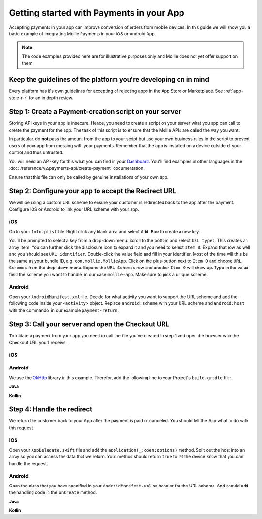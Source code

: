 Getting started with Payments in your App
=========================================

Accepting payments in your app can improve conversion of orders from mobile devices. In this guide we will show you a
basic example of integrating Mollie Payments in your iOS or Android App.

.. note:: The code examples provided here are for illustrative purposes only and Mollie does not yet offer support on them.

Keep the guidelines of the platform you're developing on in mind
----------------------------------------------------------------
Every platform has it's own guidelines for accepting of rejecting apps in the App Store or Marketplace. See
:ref:`app-store-r-r` for an in depth review.

Step 1: Create a Payment-creation script on your server
-------------------------------------------------------

Storing API keys in your app is insecure. Hence, you need to create a script on your server what you app can call to
create the payment for the app. The task of this script is to ensure that the Mollie APIs are called the way you want.

In particular, do **not** pass the amount from the app to your script but use your own business rules in the script to
prevent users of your app from messing with your payments. Remember that the app is installed on a device outside of
your control and thus untrusted.

You will need an API-key for this what you can find in your
`Dashboard <https://www.mollie.com/dashboard/developers/api-keys>`_. You'll find examples in other languages in the
:doc:`/reference/v2/payments-api/create-payment` documentation.

.. code-block:: php
      :linenos:

      <?php

      // You have validated you are communicating with a trusted installation of your app.

      $mollie = new \Mollie\Api\MollieApiClient();
      $mollie->setApiKey("live_dHar4XY7LxsDOtmnkVtjNVWXLSlXsM");
      $payment = $mollie->payments->create([
            "amount" => [
                  "currency" => "EUR",
                  "value" => "10.00",
            ],
            "description" => "Order 12345",
            "redirectUrl" => "mollie-app://payment-return",
            "webhookUrl" => "https://webshop.example.org/payments/webhook/",
            "metadata" => [
                  "order_id" => "12345",
            ],
      ]);

      return $payment->getCheckoutUrl();

Ensure that this file can only be called by genuine installations of your own app.

.. _apps-configure-redirect-url:

Step 2: Configure your app to accept the Redirect URL
-----------------------------------------------------
We will be using a custom URL scheme to ensure your customer is redirected back to the app after the payment. Configure
iOS or Android to link your URL scheme with your app.

iOS
^^^
Go to your ``Info.plist`` file. Right click any blank area and select ``Add Row`` to create a new key.

.. image:: images/ios-scheme_plist-1@2x.png

You’ll be prompted to select a key from a drop-down menu. Scroll to the bottom and select ``URL types``. This creates
an array item. You can further click the disclosure icon to expand it and you need to select ``Item 0``. Expand that
row as well and you should see ``URL identifier``. Double-click the value field and fill in your identifier. Most of the
time will this be the same as your bundle ID, e.g. ``com.mollie.MollieApp``. Click on the plus-button next to ``Item 0``
and choose ``URL Schemes`` from the drop-down menu. Expand the ``URL Schemes`` row and another ``Item 0`` will show up.
Type in the value-field the scheme you want to handle, in our case ``mollie-app``. Make sure to pick a unique scheme.

.. image:: images/ios-scheme_plist-2@2x.png

Android
^^^^^^^
Open your ``AndroidManifest.xml`` file. Decide for what activity you want to support the URL scheme and add the following
code inside your ``<activity>`` object. Replace ``android:scheme`` with your URL scheme and ``android:host`` with the
commando, in our example ``payment-return``.

.. code-block:: xml
      :linenos:

        <intent-filter>
            <data
                android:host="payment-return"
                android:scheme="mollie-app" />
            <action android:name="android.intent.action.VIEW" />
            <category android:name="android.intent.category.DEFAULT" />
            <category android:name="android.intent.category.BROWSABLE" />
        </intent-filter>

Step 3: Call your server and open the Checkout URL
--------------------------------------------------
To initiate a payment from your app you need to call the file you've created in step 1 and open the browser with the
Checkout URL you'll receive.

iOS
^^^

.. code-block:: swift
      :linenos:

      func startPayment(order: Order) {
            let parameters = ["amountValue": "25.00", "description": "Order 12345"]
            let url        = URL(string: "https://www.thisismylink.com/api/create-payment")!
            let session    = URLSession.shared

            var request        = URLRequest(url: url)
            request.httpMethod = "POST"

            do {
                  request.httpBody = try JSONSerialization.data(withJSONObject: parameters, options: .prettyPrinted)
            } catch let error {
                  print(error.localizedDescription)
            }

            let task = session.dataTask(with: request as URLRequest, completionHandler: { data, response, error in

                  guard error == nil else {
                        return
                  }

                  guard let data = data else {
                        return
                  }

                  do {
                        UIApplication.shared.open(NSURL(string: response)! as URL)
                  } catch let error {
                        print(error.localizedDescription)
                  }
            })
            task.resume()
      }

Android
^^^^^^^
We use the `OkHttp <https://github.com/square/okhttp>`_ library in this example. Therefor, add the following line to
your Project's ``build.gradle`` file:

.. code-block:: bash
   :linenos:

   compile 'com.squareup.okhttp3:okhttp:3.5.0'

**Java**

.. code-block:: java
    :linenos:

    private void startPayment() {
        OkHttpClient client = new OkHttpClient();

        RequestBody requestBody = new MultipartBody.Builder()
            .setType(MultipartBody.FORM)
            .addFormDataPart("amountValue", "25.00")
            .addFormDataPart("description", "order 12345)
            .build();

        Request request = new Request.Builder()
            .url("https://www.thisismylink.com/api/create-payment")
            .post(requestBody)
            .build();

        try {
            response = client.newCall(request).execute();
        } catch (IOException e) {
            e.printStackTrace();
        }

        if (response == null || !response.isSuccessful()) {
            Log.w("Create Payment", "HTTPS-call failed");
        } else {
            Intent browserIntent = new Intent(Intent.ACTION_VIEW, Uri.parse(response.body().string()));
            startActivity(browserIntent);
        }
    }

**Kotlin**

.. code-block:: kotlin
    :linenos:

    private fun startPayment() {
        OkHttpClient client = new OkHttpClient();

        RequestBody requestBody = new MultipartBody.Builder()
            .setType(MultipartBody.FORM)
            .addFormDataPart("amountValue", "25.00")
            .addFormDataPart("description", "order 12345)
            .build();

        Request request = new Request.Builder()
            .url("https://www.thisismylink.com/api/create-payment")
            .post(requestBody)
            .build();

        try {
            response = client.newCall(request).execute();
        } catch (e: IOException) {
            e.printStackTrace();
        }

        if (response === null || !response.isSuccessful()) {
            Log.w("Create Payment", "HTTPS-call failed");
        } else {
            val browserIntent = Intent(android.content.Intent.ACTION_VIEW)
            browserIntent.data = Uri.parse(response.body().string())
            startActivity(browserIntent);
        }
    }

Step 4: Handle the redirect
---------------------------
We return the customer back to your App after the payment is paid or canceled. You should tell the App what to do with
this request.

iOS
^^^
Open your ``AppDelegate.swift`` file and add the ``application(_:open:options)`` method. Split out the host into an array
so you can access the data that we return. Your method should return ``true`` to let the device know that you can handle
the request.

.. code-block:: swift
      :linenos:

      func application(_ app: UIApplication, open url: URL, options: [UIApplicationOpenURLOptionsKey : Any] = [:]) -> Bool {
        if (url.host! == "payment-return") {
            let queryItems = URLComponents(url: url, resolvingAgainstBaseURL: false)?.queryItems
            let paymentId = queryItems?.filter({$0.name == "id"}).first

            // Optional: Do stuff with the payment ID

            return true;
        }

        return false;
      }

Android
^^^^^^^
Open the class that you have specified in your ``AndroidManifest.xml`` as handler for the URL scheme. And should add the
handling code in the ``onCreate`` method.

**Java**

.. code-block:: java
      :linenos:

      public void onCreate(Bundle savedInstanceState)
      {
            super.onCreate(savedInstanceState);

            //...

            Intent intent = getIntent();
            if (Intent.ACTION_VIEW.equals(intent.getAction())) {
                  Uri uri = intent.getData();
                  String paymentId = uri.getQueryParameter("id");

                  // Optional: Do stuff with the payment ID
            }
      }

**Kotlin**

.. code-block:: kotlin
      :linenos:

      override fun onCreate(savedInstanceState: Bundle){
            super.onCreate(saveInstanceState)

            // ...

            val action: String? = intent?.action
            if (action === android.content.Intent.ACTION_VIEW) {
                  val data: Uri? = intent?.data
                  val paymentId: String? = data.getQueryParameter("id")

                  // Optional: Do stuff with the payment ID
            }
      }
